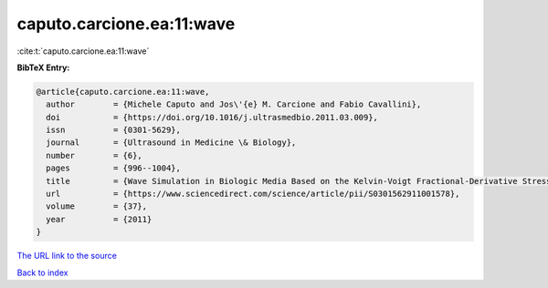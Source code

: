 caputo.carcione.ea:11:wave
==========================

:cite:t:`caputo.carcione.ea:11:wave`

**BibTeX Entry:**

.. code-block:: bibtex

   @article{caputo.carcione.ea:11:wave,
     author        = {Michele Caputo and Jos\'{e} M. Carcione and Fabio Cavallini},
     doi           = {https://doi.org/10.1016/j.ultrasmedbio.2011.03.009},
     issn          = {0301-5629},
     journal       = {Ultrasound in Medicine \& Biology},
     number        = {6},
     pages         = {996--1004},
     title         = {Wave Simulation in Biologic Media Based on the Kelvin-Voigt Fractional-Derivative Stress-Strain Relation},
     url           = {https://www.sciencedirect.com/science/article/pii/S0301562911001578},
     volume        = {37},
     year          = {2011}
   }

`The URL link to the source <https://www.sciencedirect.com/science/article/pii/S0301562911001578>`__


`Back to index <../By-Cite-Keys.html>`__
